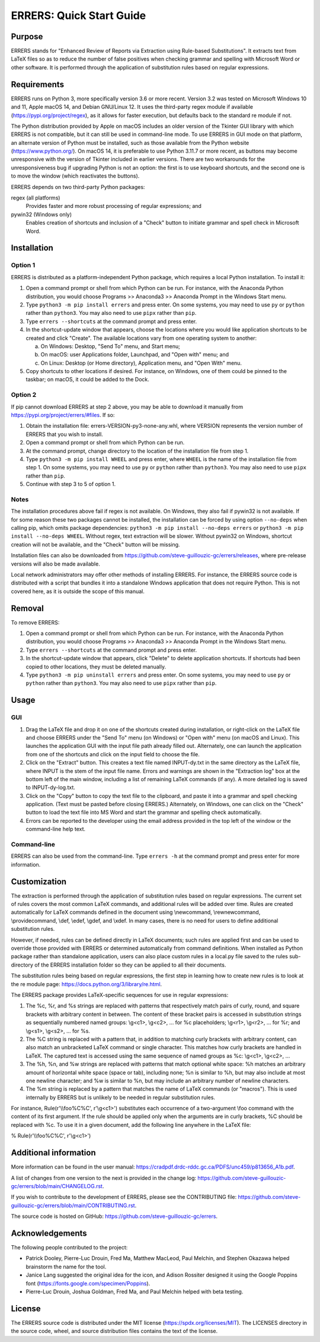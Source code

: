 ..
   SPDX-FileCopyrightText: 2023 His Majesty in Right of Canada

   SPDX-License-Identifier: LicenseRef-MIT-DND

   This file is part of the ERRERS package.

=========================
ERRERS: Quick Start Guide
=========================

Purpose
=======
ERRERS stands for "Enhanced Review of Reports via Extraction using Rule-based
Substitutions". It extracts text from LaTeX files so as to reduce the number of
false positives when checking grammar and spelling with Microsoft Word or other
software. It is performed through the application of substitution rules based
on regular expressions.

Requirements
============

ERRERS runs on Python 3, more specifically version 3.6 or more recent. Version
3.2 was tested on Microsoft Windows 10 and 11, Apple macOS 14, and Debian
GNU/Linux 12. It uses the third-party regex module if available
(https://pypi.org/project/regex), as it allows for faster execution, but
defaults back to the standard re module if not.

The Python distribution provided by Apple on macOS includes an older version of
the Tkinter GUI library with which ERRERS is not compatible, but it can still
be used in command-line mode. To use ERRERS in GUI mode on that platform, an
alternate version of Python must be installed, such as those available from the
Python website (https://www.python.org/). On macOS 14, it is preferable to use
Python 3.11.7 or more recent, as buttons may become unresponsive with the
version of Tkinter included in earlier versions. There are two workarounds for
the unresponsiveness bug if upgrading Python is not an option: the first is to
use keyboard shortcuts, and the second one is to move the window (which
reactivates the buttons).

ERRERS depends on two third-party Python packages:

regex (all platforms)
   Provides faster and more robust processing of regular expressions; and

pywin32 (Windows only)
   Enables creation of shortcuts and inclusion of a "Check" button to initiate
   grammar and spell check in Microsoft Word.

Installation
============

Option 1
--------

ERRERS is distributed as a platform-independent Python package, which requires
a local Python installation. To install it:

1. Open a command prompt or shell from which Python can be run. For instance,
   with the Anaconda Python distribution, you would choose Programs >>
   Anaconda3 >> Anaconda Prompt in the Windows Start menu.
2. Type ``python3 -m pip install errers`` and press enter. On some systems, you
   may need to use ``py`` or ``python`` rather than ``python3``. You may also
   need to use ``pipx`` rather than ``pip``.
3. Type ``errers --shortcuts`` at the command prompt and press enter.
4. In the shortcut-update window that appears, choose the locations where you
   would like application shortcuts to be created and click "Create". The
   available locations vary from one operating system to another:

   a) On Windows: Desktop, "Send To" menu, and Start menu;
   b) On macOS: user Applications folder, Launchpad, and "Open with" menu; and
   c) On Linux: Desktop (or Home directory), Application menu, and "Open With"
      menu.

5. Copy shortcuts to other locations if desired. For instance, on Windows, one
   of them could be pinned to the taskbar; on macOS, it could be added to the
   Dock.

Option 2
--------

If pip cannot download ERRERS at step 2 above, you may be able to download it
manually from https://pypi.org/project/errers/#files. If so:

1. Obtain the installation file: errers-VERSION-py3-none-any.whl, where VERSION
   represents the version number of ERRERS that you wish to install.
2. Open a command prompt or shell from which Python can be run.
3. At the command prompt, change directory to the location of the installation
   file from step 1.
4. Type ``python3 -m pip install WHEEL`` and press enter, where ``WHEEL`` is
   the name of the installation file from step 1. On some systems, you may need
   to use ``py`` or ``python`` rather than ``python3``. You may also need to
   use ``pipx`` rather than ``pip``.
5. Continue with step 3 to 5 of option 1.

Notes
-----

The installation procedures above fail if regex is not available. On Windows,
they also fail if pywin32 is not available. If for some reason these two
packages cannot be installed, the installation can be forced by using option
``--no-deps`` when calling pip, which omits package dependencies:
``python3 -m pip install --no-deps errers`` or 
``python3 -m pip install --no-deps WHEEL``. Without regex, text extraction will
be slower. Without pywin32 on Windows, shortcut creation will not be available,
and the "Check" button will be missing.

Installation files can also be downloaded from
https://github.com/steve-guillouzic-gc/errers/releases, where pre-release
versions will also be made available.

Local network administrators may offer other methods of installing ERRERS. For
instance, the ERRERS source code is distributed with a script that bundles it
into a standalone Windows application that does not require Python. This is not
covered here, as it is outside the scope of this manual.

Removal
=======

To remove ERRERS:

1. Open a command prompt or shell from which Python can be run. For instance,
   with the Anaconda Python distribution, you would choose Programs >>
   Anaconda3 >> Anaconda Prompt in the Windows Start menu.
2. Type ``errers --shortcuts`` at the command prompt and press enter.
3. In the shortcut-update window that appears, click "Delete" to delete
   application shortcuts. If shortcuts had been copied to other locations, they
   must be deleted manually.
4. Type ``python3 -m pip uninstall errers`` and press enter. On some systems,
   you may need to use ``py`` or ``python`` rather than ``python3``. You may
   also need to use ``pipx`` rather than ``pip``.

Usage
=====

GUI
---

1. Drag the LaTeX file and drop it on one of the shortcuts created during 
   installation, or right-click on the LaTeX file and choose ERRERS under the
   "Send To" menu (on Windows) or "Open with" menu (on macOS and Linux). This
   launches the application GUI with the input file path already filled out.
   Alternately, one can launch the application from one of the shortcuts and
   click on the input field to choose the file.
2. Click on the "Extract" button. This creates a text file named INPUT-dy.txt
   in the same directory as the LaTeX file, where INPUT is the stem of the
   input file name. Errors and warnings are shown in the "Extraction log" box
   at the bottom left of the main window, including a list of remaining LaTeX
   commands (if any). A more detailed log is saved to INPUT-dy-log.txt.
3. Click on the "Copy" button to copy the text file to the clipboard, and paste
   it into a grammar and spell checking application. (Text must be pasted
   before closing ERRERS.) Alternately, on Windows, one can click on the
   "Check" button to load the text file into MS Word and start the grammar and
   spelling check automatically.
4. Errors can be reported to the developer using the email address provided in
   the top left of the window or the command-line help text.

Command-line
------------

ERRERS can also be used from the command-line. Type ``errers -h`` at the
command prompt and press enter for more information.

Customization
=============

The extraction is performed through the application of substitution rules based
on regular expressions. The current set of rules covers the most common LaTeX
commands, and additional rules will be added over time. Rules are created
automatically for LaTeX commands defined in the document using \\newcommand,
\\rewnewcommand, \\providecommand, \\def, \\edef, \\gdef, and \\xdef. In many
cases, there is no need for users to define additional substitution rules.

However, if needed, rules can be defined directly in LaTeX documents; such
rules are applied first and can be used to override those provided with ERRERS
or determined automatically from command definitions. When installed as Python
package rather than standalone application, users can also place custom rules
in a local.py file saved to the rules sub-directory of the ERRERS installation
folder so they can be applied to all their documents.

The substitution rules being based on regular expressions, the first step in 
learning how to create new rules is to look at the re module page: 
https://docs.python.org/3/library/re.html.

The ERRERS package provides LaTeX-specific sequences for use in regular 
expressions:

1. The %c, %r, and %s strings are replaced with patterns that respectively
   match pairs of curly, round, and square brackets with arbitrary content in
   between. The content of these bracket pairs is accessed in substitution
   strings as sequentially numbered named groups: \\g<c1>, \\g<c2>, ... for %c
   placeholders; \\g<r1>, \\g<r2>, ... for %r; and \\g<s1>, \\g<s2>, ... for
   %s.
2. The %C string is replaced with a pattern that, in addition to matching curly
   brackets with arbitrary content, can also match an unbracketed LaTeX command
   or single character. This matches how curly brackets are handled in LaTeX.
   The captured text is accessed using the same sequence of named groups as %c:
   \\g<c1>, \\g<c2>, ...
3. The %h, %n, and %w strings are replaced with patterns that match optional
   white space: %h matches an arbitrary amount of horizontal white space (space
   or tab), including none; %n is similar to %h, but may also include at most
   one newline character; and %w is similar to %n, but may include an arbitrary
   number of newline characters.
4. The %m string is replaced by a pattern that matches the name of LaTeX
   commands (or "macros"). This is used internally by ERRERS but is unlikely to
   be needed in regular substitution rules.

For instance, Rule(r'\\\\foo%C%C', r'\\g<c1>') substitutes each occurrence of a
two-argument \\foo command with the content of its first argument. If the rule
should be applied only when the arguments are in curly brackets, %C should be
replaced with %c. To use it in a given document, add the following line
anywhere in the LaTeX file:

% Rule(r'\\\\foo%C%C', r'\\g<c1>')

Additional information
======================

More information can be found in the user manual:
https://cradpdf.drdc-rddc.gc.ca/PDFS/unc459/p813656_A1b.pdf.

A list of changes from one version to the next is provided in the change log:
https://github.com/steve-guillouzic-gc/errers/blob/main/CHANGELOG.rst.

If you wish to contribute to the development of ERRERS, please see the
CONTRIBUTING file:
https://github.com/steve-guillouzic-gc/errers/blob/main/CONTRIBUTING.rst.

The source code is hosted on GitHub:
https://github.com/steve-guillouzic-gc/errers.

Acknowledgements
================

The following people contributed to the project:

- Patrick Dooley, Pierre-Luc Drouin, Fred Ma, Matthew MacLeod, Paul Melchin,
  and Stephen Okazawa helped brainstorm the name for the tool.
- Janice Lang suggested the original idea for the icon, and Adison Rossiter
  designed it using the Google Poppins font
  (https://fonts.google.com/specimen/Poppins).
- Pierre-Luc Drouin, Joshua Goldman, Fred Ma, and Paul Melchin helped with beta
  testing.
 
License
=======

The ERRERS source code is distributed under the MIT license
(https://spdx.org/licenses/MIT). The LICENSES directory in the source code,
wheel, and source distribution files contains the text of the license.

